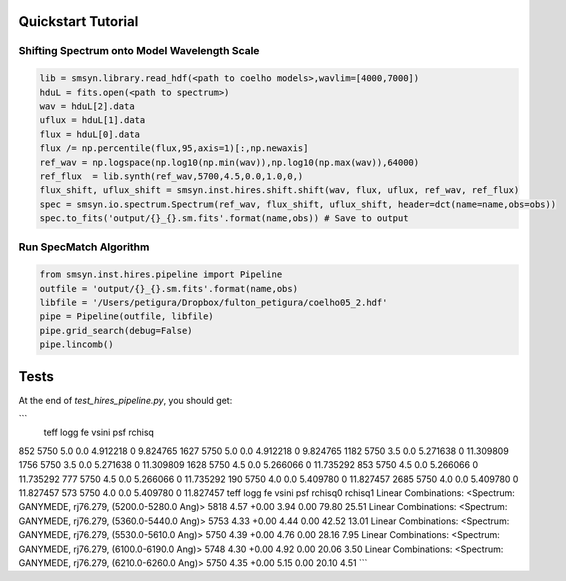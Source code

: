 .. _quickstart:

Quickstart Tutorial
===============

Shifting Spectrum onto Model Wavelength Scale
---------------------------------------------

.. code-block:: python

   lib = smsyn.library.read_hdf(<path to coelho models>,wavlim=[4000,7000])
   hduL = fits.open(<path to spectrum>)
   wav = hduL[2].data
   uflux = hduL[1].data
   flux = hduL[0].data
   flux /= np.percentile(flux,95,axis=1)[:,np.newaxis]
   ref_wav = np.logspace(np.log10(np.min(wav)),np.log10(np.max(wav)),64000)
   ref_flux  = lib.synth(ref_wav,5700,4.5,0.0,1.0,0,)
   flux_shift, uflux_shift = smsyn.inst.hires.shift.shift(wav, flux, uflux, ref_wav, ref_flux)
   spec = smsyn.io.spectrum.Spectrum(ref_wav, flux_shift, uflux_shift, header=dct(name=name,obs=obs))
   spec.to_fits('output/{}_{}.sm.fits'.format(name,obs)) # Save to output

Run SpecMatch Algorithm
-----------------------

.. code-block:: python 

    from smsyn.inst.hires.pipeline import Pipeline
    outfile = 'output/{}_{}.sm.fits'.format(name,obs)
    libfile = '/Users/petigura/Dropbox/fulton_petigura/coelho05_2.hdf'
    pipe = Pipeline(outfile, libfile)
    pipe.grid_search(debug=False)
    pipe.lincomb()

Tests
====================
At the end of `test_hires_pipeline.py`, you should get:

```
      teff  logg   fe     vsini  psf     rchisq
852   5750   5.0  0.0  4.912218    0   9.824765
1627  5750   5.0  0.0  4.912218    0   9.824765
1182  5750   3.5  0.0  5.271638    0  11.309809
1756  5750   3.5  0.0  5.271638    0  11.309809
1628  5750   4.5  0.0  5.266066    0  11.735292
853   5750   4.5  0.0  5.266066    0  11.735292
777   5750   4.5  0.0  5.266066    0  11.735292
190   5750   4.0  0.0  5.409780    0  11.827457
2685  5750   4.0  0.0  5.409780    0  11.827457
573   5750   4.0  0.0  5.409780    0  11.827457
teff logg fe vsini psf rchisq0 rchisq1
Linear Combinations: <Spectrum: GANYMEDE, rj76.279, (5200.0-5280.0 Ang)>
5818 4.57 +0.00 3.94 0.00 79.80 25.51
Linear Combinations: <Spectrum: GANYMEDE, rj76.279, (5360.0-5440.0 Ang)>
5753 4.33 +0.00 4.44 0.00 42.52 13.01
Linear Combinations: <Spectrum: GANYMEDE, rj76.279, (5530.0-5610.0 Ang)>
5750 4.39 +0.00 4.76 0.00 28.16 7.95
Linear Combinations: <Spectrum: GANYMEDE, rj76.279, (6100.0-6190.0 Ang)>
5748 4.30 +0.00 4.92 0.00 20.06 3.50
Linear Combinations: <Spectrum: GANYMEDE, rj76.279, (6210.0-6260.0 Ang)>
5750 4.35 +0.00 5.15 0.00 20.10 4.51
```

